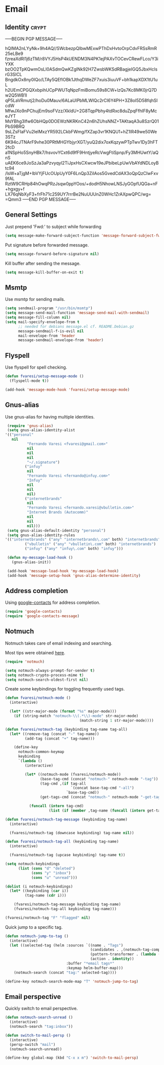 #+PROPERTY: header-args :exports code
#+PROPERTY: header-args :results output silent

#+EXPORT_EXCLUDE_TAGS: noexport crypt

* Email
  :PROPERTIES:
  :VISIBILITY: children
  :END:
** Identity							      :crypt:
-----BEGIN PGP MESSAGE-----

hQIMA2nLYyNk+9h4AQ//SWcbezpQIbwMExwPThDxHvtoOrpCdvFRSsRmR25eLBe9
fzreaXdRl1j6zTM/r8VYJ5HsP4kUENDM3N4PK1ejPAXvTOCevCRewFLco/Y3iYXK
bzOO2TpKQwmOsLI0ASdmQwKZglNk92H7ZwsbWKSdRBagjeIGQ5JbxHclsrG3SICL
BngdkOx8ny0IQo/LTAy5QEflOBk1JthqDWeZF7xuis3iuuVF+bh1kapXDX1tU1uL
h2UEmCPGQXxbpihUCpPWUTqNpzFmiBomu59s8CW+lzQs7Kc8MK0jrQ7Dw2Q5WB1I
qP5LaVRmutj2/hoDu0Mauv/6ALaUIPbMLWIQc2rCI6Y4PH+3Z8oI5D58fqhSIcdW
MfwJXo9nPChujEm9soFVzz/XkIdU+2G8TqpPbhy4tdRxc8duZpqFfhIF8yMceJYT
MsYBhg3Ifw6ObHQp0DOEWzNKRKnC42n6hZUhsNNZ+TAKtaqA3u8SzrQ01PbS9BRQ
9sLZsFIaFVu2lelMxzYR592LCkbFWmg/fXZap3vr1KNQU1+hZ1lR49we50We3STz
6K94cJTNArF9vhe30PRtMHGYbjyrXGT/yuQ2dix7oxKqzywPTpTwv1Dy3hFT2fcD
a1NSpHo5SnyHBk7/hsvovYCxt6d9fF9HntjyeRcVwgFtiSpnp/Fy3MHUwtY/aQnS
uAEK6ce9JoSzJa3aPzvyqyl2TiJpxHsCXwcw19eJPbibeLpUwVbAYdNDLoyBtc94
/IsW+aTjgM+IbVYjFUcOUpUyY0F6LnQp3ZiIAos5GvedCdAX3oQpQzCIwFxv9fAL
RztW9CRHp84hOwqPRzJsqw0ppYOos/+dodH5NhowLNSJyGOpfUQGa+nF+hgxgy+f
LX76qNbXyF3+frFh71c259UY7rrrBe2NuUUUnZ0WHc1ZrAXpwQPC/wg=
=Qmm3
-----END PGP MESSAGE-----

** General Settings
   Just prepend 'Fwd:' to subject while forwarding

   #+BEGIN_SRC emacs-lisp
     (setq message-make-forward-subject-function 'message-forward-subject-fwd)
   #+END_SRC

   Put signature before forwarded message.

   #+BEGIN_SRC emacs-lisp
     (setq message-forward-before-signature nil)
   #+END_SRC

   #+BEGIN_COMMENT

   Sign messages by default.

   #+BEGIN_SRC emacs-lisp
   ;;(add-hook 'message-setup-hook 'mml-secure-message-sign)
   #+END_SRC

   #+END_COMMENT

   Kill buffer after sending the message.

   #+BEGIN_SRC emacs-lisp
     (setq message-kill-buffer-on-exit t)
   #+END_SRC

** Msmtp

   Use msmtp for sending mails.

   #+BEGIN_SRC emacs-lisp
     (setq sendmail-program "/usr/bin/msmtp")
     (setq message-send-mail-function 'message-send-mail-with-sendmail)
     (setq message-fill-column nil)
     (setq mail-specify-envelope-from t
           ;; needed for debians message.el cf. README.Debian.gz
           message-sendmail-f-is-evil nil
           mail-envelope-from 'header
           message-sendmail-envelope-from 'header)
   #+END_SRC
 
** Flyspell

   Use flyspell for spell checking.

   #+BEGIN_SRC emacs-lisp
     (defun fvaresi/setup-message-mode ()
       (flyspell-mode t))

     (add-hook 'message-mode-hook 'fvaresi/setup-message-mode)
   #+END_SRC

** Gnus-alias

   Use gnus-alias for having multiple identities.

   #+BEGIN_SRC emacs-lisp
     (require 'gnus-alias)
     (setq gnus-alias-identity-alist
   	'(("personal"
   	   nil
              "Fernando Varesi <fvaresi@gmail.com>"
              nil
              nil
              nil
              "~/.signature")
             ("infuy"
              nil
              "Fernando Varesi <fernando@infuy.com>"
              "Infuy"
              nil
              nil
              nil)
             ("internetbrands"
              nil
              "Fernando Varesi <fernando.varesi@vbulletin.com>"
              "Internet Brands (Autocomm)"
              nil
              nil
              nil)))
     (setq gnus-alias-default-identity "personal")
     (setq gnus-alias-identity-rules
   	'(("internetbrands" ("any" "internetbrands\.com" both) "internetbrands")
             ("vbulletin" ("any" "vbulletin\.com" both) "internetbrands")
             ("infuy" ("any" "infuy\.com" both) "infuy")))

     (defun my-message-load-hook ()
       (gnus-alias-init))

     (add-hook 'message-load-hook 'my-message-load-hook)
     (add-hook 'message-setup-hook 'gnus-alias-determine-identity)
   #+END_SRC

** Address completion

   #+BEGIN_COMMENT
   #+BEGIN_SRC emacs-lisp
     (require 'notmuch-address)
     (setq notmuch-address-command "/home/fvaresi/bin/goobook-notmuch")
     (notmuch-address-message-insinuate)
   #+END_SRC
   #+END_COMMENT

   Using [[https://julien.danjou.info/projects/emacs-packages#google-contacts][google-contacts]] for address completion.

   #+BEGIN_SRC emacs-lisp
     (require 'google-contacts)
     (require 'google-contacts-message)
   #+END_SRC

** Notmuch

   Notmuch takes care of email indexing and searching.

   Most tips were obtained [[https://notmuchmail.org/emacstips/][here]].

   #+BEGIN_SRC emacs-lisp
     (require 'notmuch)

     (setq notmuch-always-prompt-for-sender t)
     (setq notmuch-crypto-process-mime t)
     (setq notmuch-search-oldest-first nil)
   #+END_SRC

   #+BEGIN_COMMENT
   
   This gives preference to text/html over text/plain.

   #+BEGIN_SRC emacs-lisp
     (setq notmuch-multipart/alternative-discouraged '("text/plain" "text/html"))
   #+END_SRC

   #+END_COMMENT

   Create some keybindings for toggling frequently used tags.

   #+BEGIN_SRC emacs-lisp
     (defun fvaresi/notmuch-mode ()
       (interactive)

       (let* ((str-major-mode (format "%s" major-mode)))
         (if (string-match "notmuch-\\(.*\\)-mode" str-major-mode)
                                       (match-string 1 str-major-mode))))

     (defun fvaresi/notmuch-tag (keybinding tag-name tag-all)
       (let* ((remove-tag (concat "-" tag-name))
              (add-tag (concat "+" tag-name)))

         (define-key
           notmuch-common-keymap
           keybinding
           `(lambda ()
              (interactive)

              (let* ((notmuch-mode (fvaresi/notmuch-mode))
                     (base-tag-cmd (concat "notmuch-" notmuch-mode "-tag"))
                     (tag-cmd ,(if tag-all
                                   `(concat base-tag-cmd "-all")
                                 `base-tag-cmd))
                     (get-tags-cmd (concat "notmuch-" notmuch-mode "-get-tags")))

                (funcall (intern tag-cmd)
                         (list (if (member ,tag-name (funcall (intern get-tags-cmd))) ,remove-tag ,add-tag))))))))

     (defun fvaresi/notmuch-tag-message (keybinding tag-name)
       (interactive)

       (fvaresi/notmuch-tag (downcase keybinding) tag-name nil))

     (defun fvaresi/notmuch-tag-all (keybinding tag-name)
       (interactive)

       (fvaresi/notmuch-tag (upcase keybinding) tag-name t))

     (setq notmuch-keybindings
           (list (cons "d" "deleted")
                 (cons "y" "inbox")
                 (cons "u" "unread")))

     (dolist (i notmuch-keybindings)
       (let* ((keybinding (car i))
              (tag-name (cdr i)))

         (fvaresi/notmuch-tag-message keybinding tag-name)
         (fvaresi/notmuch-tag-all keybinding tag-name)))

     (fvaresi/notmuch-tag "F" "flagged" nil)
   #+END_SRC

   Quick jump to a specific tag.

   #+BEGIN_SRC emacs-lisp
     (defun notmuch-jump-to-tag ()
       (interactive)
       (let ((selected-tag (helm :sources `((name . "Tags")
                                            (candidates . ,(notmuch-tag-completions))
                                            (pattern-transformer . (lambda (pattern) (regexp-quote pattern)))
                                            (action . identity))
                                 :buffer "*email tags*"
                                 :keymap helm-buffer-map)))
         (notmuch-search (concat "tag:" selected-tag))))

     (define-key notmuch-search-mode-map "T" 'notmuch-jump-to-tag)
   #+END_SRC

** Email perspective

   Quickly switch to email perspective.

   #+BEGIN_SRC emacs-lisp
     (defun notmuch-search-unread ()
       (interactive)
       (notmuch-search "tag:inbox"))

     (defun switch-to-mail-persp ()
       (interactive)
       (persp-switch "mail")
       (notmuch-search-unread))

     (define-key global-map (kbd "C-x x m") 'switch-to-mail-persp)
   #+END_SRC
